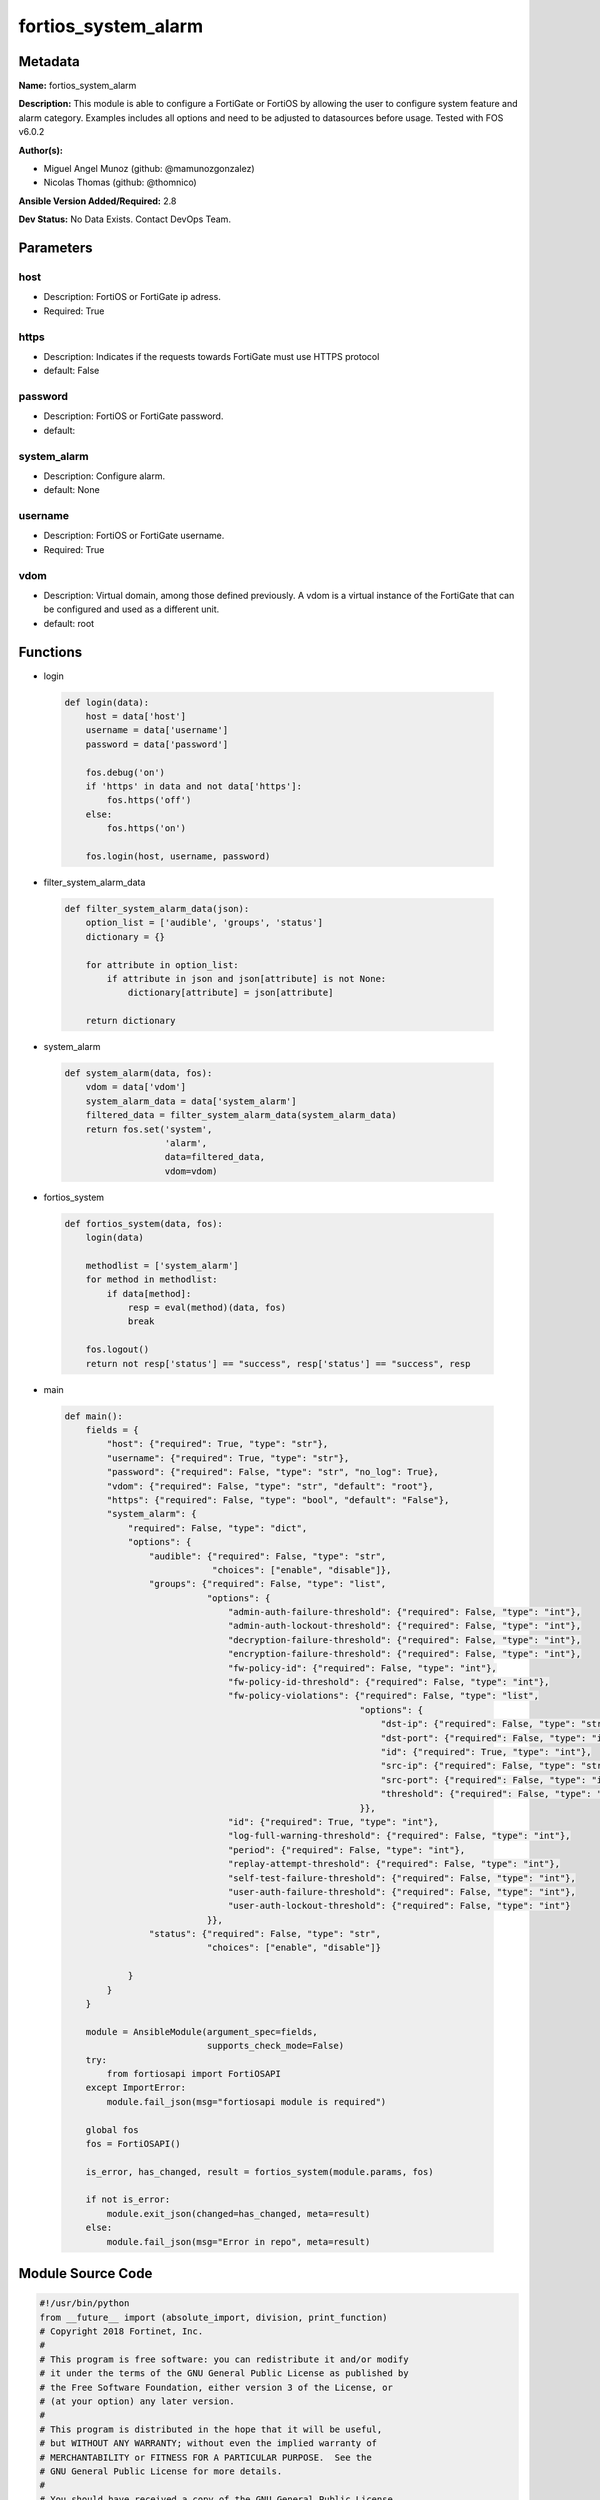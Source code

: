 ====================
fortios_system_alarm
====================


Metadata
--------




**Name:** fortios_system_alarm

**Description:** This module is able to configure a FortiGate or FortiOS by allowing the user to configure system feature and alarm category. Examples includes all options and need to be adjusted to datasources before usage. Tested with FOS v6.0.2


**Author(s):** 

- Miguel Angel Munoz (github: @mamunozgonzalez)

- Nicolas Thomas (github: @thomnico)



**Ansible Version Added/Required:** 2.8

**Dev Status:** No Data Exists. Contact DevOps Team.

Parameters
----------

host
++++

- Description: FortiOS or FortiGate ip adress.

  

- Required: True

https
+++++

- Description: Indicates if the requests towards FortiGate must use HTTPS protocol

  

- default: False

password
++++++++

- Description: FortiOS or FortiGate password.

  

- default: 

system_alarm
++++++++++++

- Description: Configure alarm.

  

- default: None

username
++++++++

- Description: FortiOS or FortiGate username.

  

- Required: True

vdom
++++

- Description: Virtual domain, among those defined previously. A vdom is a virtual instance of the FortiGate that can be configured and used as a different unit.

  

- default: root




Functions
---------




- login

 .. code-block:: python

    def login(data):
        host = data['host']
        username = data['username']
        password = data['password']
    
        fos.debug('on')
        if 'https' in data and not data['https']:
            fos.https('off')
        else:
            fos.https('on')
    
        fos.login(host, username, password)
    
    

- filter_system_alarm_data

 .. code-block:: python

    def filter_system_alarm_data(json):
        option_list = ['audible', 'groups', 'status']
        dictionary = {}
    
        for attribute in option_list:
            if attribute in json and json[attribute] is not None:
                dictionary[attribute] = json[attribute]
    
        return dictionary
    
    

- system_alarm

 .. code-block:: python

    def system_alarm(data, fos):
        vdom = data['vdom']
        system_alarm_data = data['system_alarm']
        filtered_data = filter_system_alarm_data(system_alarm_data)
        return fos.set('system',
                       'alarm',
                       data=filtered_data,
                       vdom=vdom)
    
    

- fortios_system

 .. code-block:: python

    def fortios_system(data, fos):
        login(data)
    
        methodlist = ['system_alarm']
        for method in methodlist:
            if data[method]:
                resp = eval(method)(data, fos)
                break
    
        fos.logout()
        return not resp['status'] == "success", resp['status'] == "success", resp
    
    

- main

 .. code-block:: python

    def main():
        fields = {
            "host": {"required": True, "type": "str"},
            "username": {"required": True, "type": "str"},
            "password": {"required": False, "type": "str", "no_log": True},
            "vdom": {"required": False, "type": "str", "default": "root"},
            "https": {"required": False, "type": "bool", "default": "False"},
            "system_alarm": {
                "required": False, "type": "dict",
                "options": {
                    "audible": {"required": False, "type": "str",
                                "choices": ["enable", "disable"]},
                    "groups": {"required": False, "type": "list",
                               "options": {
                                   "admin-auth-failure-threshold": {"required": False, "type": "int"},
                                   "admin-auth-lockout-threshold": {"required": False, "type": "int"},
                                   "decryption-failure-threshold": {"required": False, "type": "int"},
                                   "encryption-failure-threshold": {"required": False, "type": "int"},
                                   "fw-policy-id": {"required": False, "type": "int"},
                                   "fw-policy-id-threshold": {"required": False, "type": "int"},
                                   "fw-policy-violations": {"required": False, "type": "list",
                                                            "options": {
                                                                "dst-ip": {"required": False, "type": "str"},
                                                                "dst-port": {"required": False, "type": "int"},
                                                                "id": {"required": True, "type": "int"},
                                                                "src-ip": {"required": False, "type": "str"},
                                                                "src-port": {"required": False, "type": "int"},
                                                                "threshold": {"required": False, "type": "int"}
                                                            }},
                                   "id": {"required": True, "type": "int"},
                                   "log-full-warning-threshold": {"required": False, "type": "int"},
                                   "period": {"required": False, "type": "int"},
                                   "replay-attempt-threshold": {"required": False, "type": "int"},
                                   "self-test-failure-threshold": {"required": False, "type": "int"},
                                   "user-auth-failure-threshold": {"required": False, "type": "int"},
                                   "user-auth-lockout-threshold": {"required": False, "type": "int"}
                               }},
                    "status": {"required": False, "type": "str",
                               "choices": ["enable", "disable"]}
    
                }
            }
        }
    
        module = AnsibleModule(argument_spec=fields,
                               supports_check_mode=False)
        try:
            from fortiosapi import FortiOSAPI
        except ImportError:
            module.fail_json(msg="fortiosapi module is required")
    
        global fos
        fos = FortiOSAPI()
    
        is_error, has_changed, result = fortios_system(module.params, fos)
    
        if not is_error:
            module.exit_json(changed=has_changed, meta=result)
        else:
            module.fail_json(msg="Error in repo", meta=result)
    
    



Module Source Code
------------------

.. code-block:: python

    #!/usr/bin/python
    from __future__ import (absolute_import, division, print_function)
    # Copyright 2018 Fortinet, Inc.
    #
    # This program is free software: you can redistribute it and/or modify
    # it under the terms of the GNU General Public License as published by
    # the Free Software Foundation, either version 3 of the License, or
    # (at your option) any later version.
    #
    # This program is distributed in the hope that it will be useful,
    # but WITHOUT ANY WARRANTY; without even the implied warranty of
    # MERCHANTABILITY or FITNESS FOR A PARTICULAR PURPOSE.  See the
    # GNU General Public License for more details.
    #
    # You should have received a copy of the GNU General Public License
    # along with this program.  If not, see <https://www.gnu.org/licenses/>.
    #
    # the lib use python logging can get it if the following is set in your
    # Ansible config.
    
    __metaclass__ = type
    
    ANSIBLE_METADATA = {'status': ['preview'],
                        'supported_by': 'community',
                        'metadata_version': '1.1'}
    
    DOCUMENTATION = '''
    ---
    module: fortios_system_alarm
    short_description: Configure alarm.
    description:
        - This module is able to configure a FortiGate or FortiOS by
          allowing the user to configure system feature and alarm category.
          Examples includes all options and need to be adjusted to datasources before usage.
          Tested with FOS v6.0.2
    version_added: "2.8"
    author:
        - Miguel Angel Munoz (@mamunozgonzalez)
        - Nicolas Thomas (@thomnico)
    notes:
        - Requires fortiosapi library developed by Fortinet
        - Run as a local_action in your playbook
    requirements:
        - fortiosapi>=0.9.8
    options:
        host:
           description:
                - FortiOS or FortiGate ip adress.
           required: true
        username:
            description:
                - FortiOS or FortiGate username.
            required: true
        password:
            description:
                - FortiOS or FortiGate password.
            default: ""
        vdom:
            description:
                - Virtual domain, among those defined previously. A vdom is a
                  virtual instance of the FortiGate that can be configured and
                  used as a different unit.
            default: root
        https:
            description:
                - Indicates if the requests towards FortiGate must use HTTPS
                  protocol
            type: bool
            default: false
        system_alarm:
            description:
                - Configure alarm.
            default: null
            suboptions:
                audible:
                    description:
                        - Enable/disable audible alarm.
                    choices:
                        - enable
                        - disable
                groups:
                    description:
                        - Alarm groups.
                    suboptions:
                        admin-auth-failure-threshold:
                            description:
                                - Admin authentication failure threshold.
                        admin-auth-lockout-threshold:
                            description:
                                - Admin authentication lockout threshold.
                        decryption-failure-threshold:
                            description:
                                - Decryption failure threshold.
                        encryption-failure-threshold:
                            description:
                                - Encryption failure threshold.
                        fw-policy-id:
                            description:
                                - Firewall policy ID.
                        fw-policy-id-threshold:
                            description:
                                - Firewall policy ID threshold.
                        fw-policy-violations:
                            description:
                                - Firewall policy violations.
                            suboptions:
                                dst-ip:
                                    description:
                                        - Destination IP (0=all).
                                dst-port:
                                    description:
                                        - Destination port (0=all).
                                id:
                                    description:
                                        - Firewall policy violations ID.
                                    required: true
                                src-ip:
                                    description:
                                        - Source IP (0=all).
                                src-port:
                                    description:
                                        - Source port (0=all).
                                threshold:
                                    description:
                                        - Firewall policy violation threshold.
                        id:
                            description:
                                - Group ID.
                            required: true
                        log-full-warning-threshold:
                            description:
                                - Log full warning threshold.
                        period:
                            description:
                                - Time period in seconds (0 = from start up).
                        replay-attempt-threshold:
                            description:
                                - Replay attempt threshold.
                        self-test-failure-threshold:
                            description:
                                - Self-test failure threshold.
                        user-auth-failure-threshold:
                            description:
                                - User authentication failure threshold.
                        user-auth-lockout-threshold:
                            description:
                                - User authentication lockout threshold.
                status:
                    description:
                        - Enable/disable alarm.
                    choices:
                        - enable
                        - disable
    '''
    
    EXAMPLES = '''
    - hosts: localhost
      vars:
       host: "192.168.122.40"
       username: "admin"
       password: ""
       vdom: "root"
      tasks:
      - name: Configure alarm.
        fortios_system_alarm:
          host:  "{{ host }}"
          username: "{{ username }}"
          password: "{{ password }}"
          vdom:  "{{ vdom }}"
          system_alarm:
            audible: "enable"
            groups:
             -
                admin-auth-failure-threshold: "5"
                admin-auth-lockout-threshold: "6"
                decryption-failure-threshold: "7"
                encryption-failure-threshold: "8"
                fw-policy-id: "9"
                fw-policy-id-threshold: "10"
                fw-policy-violations:
                 -
                    dst-ip: "<your_own_value>"
                    dst-port: "13"
                    id:  "14"
                    src-ip: "<your_own_value>"
                    src-port: "16"
                    threshold: "17"
                id:  "18"
                log-full-warning-threshold: "19"
                period: "20"
                replay-attempt-threshold: "21"
                self-test-failure-threshold: "22"
                user-auth-failure-threshold: "23"
                user-auth-lockout-threshold: "24"
            status: "enable"
    '''
    
    RETURN = '''
    build:
      description: Build number of the fortigate image
      returned: always
      type: string
      sample: '1547'
    http_method:
      description: Last method used to provision the content into FortiGate
      returned: always
      type: string
      sample: 'PUT'
    http_status:
      description: Last result given by FortiGate on last operation applied
      returned: always
      type: string
      sample: "200"
    mkey:
      description: Master key (id) used in the last call to FortiGate
      returned: success
      type: string
      sample: "key1"
    name:
      description: Name of the table used to fulfill the request
      returned: always
      type: string
      sample: "urlfilter"
    path:
      description: Path of the table used to fulfill the request
      returned: always
      type: string
      sample: "webfilter"
    revision:
      description: Internal revision number
      returned: always
      type: string
      sample: "17.0.2.10658"
    serial:
      description: Serial number of the unit
      returned: always
      type: string
      sample: "FGVMEVYYQT3AB5352"
    status:
      description: Indication of the operation's result
      returned: always
      type: string
      sample: "success"
    vdom:
      description: Virtual domain used
      returned: always
      type: string
      sample: "root"
    version:
      description: Version of the FortiGate
      returned: always
      type: string
      sample: "v5.6.3"
    
    '''
    
    from ansible.module_utils.basic import AnsibleModule
    
    fos = None
    
    
    def login(data):
        host = data['host']
        username = data['username']
        password = data['password']
    
        fos.debug('on')
        if 'https' in data and not data['https']:
            fos.https('off')
        else:
            fos.https('on')
    
        fos.login(host, username, password)
    
    
    def filter_system_alarm_data(json):
        option_list = ['audible', 'groups', 'status']
        dictionary = {}
    
        for attribute in option_list:
            if attribute in json and json[attribute] is not None:
                dictionary[attribute] = json[attribute]
    
        return dictionary
    
    
    def system_alarm(data, fos):
        vdom = data['vdom']
        system_alarm_data = data['system_alarm']
        filtered_data = filter_system_alarm_data(system_alarm_data)
        return fos.set('system',
                       'alarm',
                       data=filtered_data,
                       vdom=vdom)
    
    
    def fortios_system(data, fos):
        login(data)
    
        methodlist = ['system_alarm']
        for method in methodlist:
            if data[method]:
                resp = eval(method)(data, fos)
                break
    
        fos.logout()
        return not resp['status'] == "success", resp['status'] == "success", resp
    
    
    def main():
        fields = {
            "host": {"required": True, "type": "str"},
            "username": {"required": True, "type": "str"},
            "password": {"required": False, "type": "str", "no_log": True},
            "vdom": {"required": False, "type": "str", "default": "root"},
            "https": {"required": False, "type": "bool", "default": "False"},
            "system_alarm": {
                "required": False, "type": "dict",
                "options": {
                    "audible": {"required": False, "type": "str",
                                "choices": ["enable", "disable"]},
                    "groups": {"required": False, "type": "list",
                               "options": {
                                   "admin-auth-failure-threshold": {"required": False, "type": "int"},
                                   "admin-auth-lockout-threshold": {"required": False, "type": "int"},
                                   "decryption-failure-threshold": {"required": False, "type": "int"},
                                   "encryption-failure-threshold": {"required": False, "type": "int"},
                                   "fw-policy-id": {"required": False, "type": "int"},
                                   "fw-policy-id-threshold": {"required": False, "type": "int"},
                                   "fw-policy-violations": {"required": False, "type": "list",
                                                            "options": {
                                                                "dst-ip": {"required": False, "type": "str"},
                                                                "dst-port": {"required": False, "type": "int"},
                                                                "id": {"required": True, "type": "int"},
                                                                "src-ip": {"required": False, "type": "str"},
                                                                "src-port": {"required": False, "type": "int"},
                                                                "threshold": {"required": False, "type": "int"}
                                                            }},
                                   "id": {"required": True, "type": "int"},
                                   "log-full-warning-threshold": {"required": False, "type": "int"},
                                   "period": {"required": False, "type": "int"},
                                   "replay-attempt-threshold": {"required": False, "type": "int"},
                                   "self-test-failure-threshold": {"required": False, "type": "int"},
                                   "user-auth-failure-threshold": {"required": False, "type": "int"},
                                   "user-auth-lockout-threshold": {"required": False, "type": "int"}
                               }},
                    "status": {"required": False, "type": "str",
                               "choices": ["enable", "disable"]}
    
                }
            }
        }
    
        module = AnsibleModule(argument_spec=fields,
                               supports_check_mode=False)
        try:
            from fortiosapi import FortiOSAPI
        except ImportError:
            module.fail_json(msg="fortiosapi module is required")
    
        global fos
        fos = FortiOSAPI()
    
        is_error, has_changed, result = fortios_system(module.params, fos)
    
        if not is_error:
            module.exit_json(changed=has_changed, meta=result)
        else:
            module.fail_json(msg="Error in repo", meta=result)
    
    
    if __name__ == '__main__':
        main()


